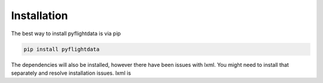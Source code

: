 Installation
============

The best way to install pyflightdata is via pip

.. code-block:: bash

    pip install pyflightdata

The dependencies will also be installed, however there have been issues with lxml.
You might need to install that separately and resolve installation issues. lxml is 